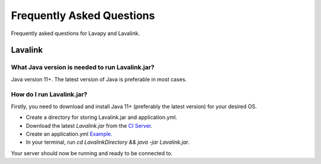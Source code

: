 Frequently Asked Questions
==========================

Frequently asked questions for Lavapy and Lavalink.

Lavalink
--------

What Java version is needed to run Lavalink.jar?
~~~~~~~~~~~~~~~~~~~~~~~~~~~~~~~~~~~~~~~~~~~~~~~~
Java version 11+. The latest version of Java is preferable in most cases.

.. _setupLavalink:

How do I run Lavalink.jar?
~~~~~~~~~~~~~~~~~~~~~~~~~~

Firstly, you need to download and install Java 11+ (preferably the latest version) for your desired OS.

- Create a directory for storing Lavalink.jar and application.yml.
- Download the latest `Lavalink.jar` from the `CI Server <https://ci.fredboat.com/viewLog.html?buildId=lastSuccessful&buildTypeId=Lavalink_Build&tab=artifacts&guest=1>`_.
- Create an application.yml `Example <https://github.com/freyacodes/Lavalink/blob/master/LavalinkServer/application.yml.example>`_.
- In your terminal, run `cd LavalinkDirectory && java -jar Lavalink.jar`.

Your server should now be running and ready to be connected to.